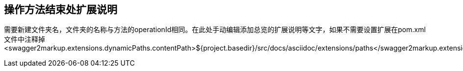 == 操作方法结束处扩展说明

需要新建文件夹名，文件夹的名称与方法的operationId相同。在此处手动编辑添加总览的扩展说明等文字，如果不需要设置扩展在pom.xml文件中注释掉
<swagger2markup.extensions.dynamicPaths.contentPath>${project.basedir}/src/docs/asciidoc/extensions/paths</swagger2markup.extensions.dynamicPaths.contentPath>

